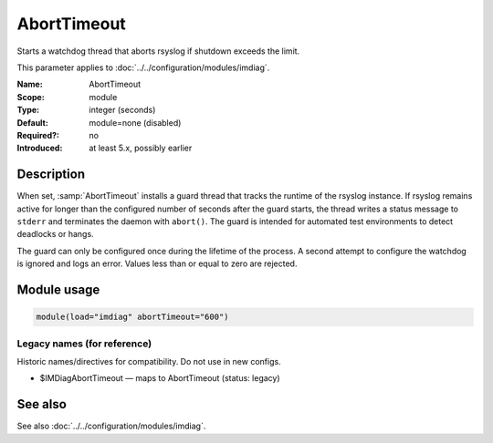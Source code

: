 .. _param-imdiag-aborttimeout:
.. _imdiag.parameter.module.aborttimeout:

AbortTimeout
============

.. index::
   single: imdiag; AbortTimeout
   single: AbortTimeout

.. summary-start

Starts a watchdog thread that aborts rsyslog if shutdown exceeds the limit.

.. summary-end

This parameter applies to :doc:`../../configuration/modules/imdiag`.

:Name: AbortTimeout
:Scope: module
:Type: integer (seconds)
:Default: module=none (disabled)
:Required?: no
:Introduced: at least 5.x, possibly earlier

Description
-----------
When set, :samp:`AbortTimeout` installs a guard thread that tracks the runtime
of the rsyslog instance. If rsyslog remains active for longer than the
configured number of seconds after the guard starts, the thread writes a status
message to ``stderr`` and terminates the daemon with ``abort()``. The guard is
intended for automated test environments to detect deadlocks or hangs.

The guard can only be configured once during the lifetime of the process. A
second attempt to configure the watchdog is ignored and logs an error. Values
less than or equal to zero are rejected.

Module usage
------------
.. _param-imdiag-module-aborttimeout:
.. _imdiag.parameter.module.aborttimeout-usage:

.. code-block:: rsyslog

   module(load="imdiag" abortTimeout="600")

Legacy names (for reference)
~~~~~~~~~~~~~~~~~~~~~~~~~~~~
Historic names/directives for compatibility. Do not use in new configs.

.. _imdiag.parameter.legacy.imdiagaborttimeout:

- $IMDiagAbortTimeout — maps to AbortTimeout (status: legacy)

.. index::
   single: imdiag; $IMDiagAbortTimeout
   single: $IMDiagAbortTimeout

See also
--------
See also :doc:`../../configuration/modules/imdiag`.
